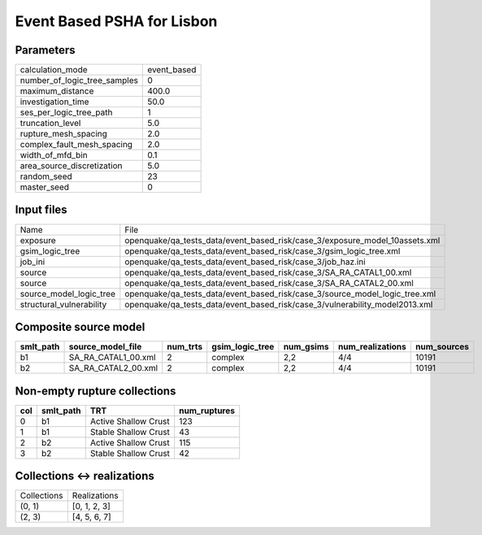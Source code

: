 Event Based PSHA for Lisbon
===========================

Parameters
----------
============================ ===========
calculation_mode             event_based
number_of_logic_tree_samples 0          
maximum_distance             400.0      
investigation_time           50.0       
ses_per_logic_tree_path      1          
truncation_level             5.0        
rupture_mesh_spacing         2.0        
complex_fault_mesh_spacing   2.0        
width_of_mfd_bin             0.1        
area_source_discretization   5.0        
random_seed                  23         
master_seed                  0          
============================ ===========

Input files
-----------
======================== ===========================================================================
Name                     File                                                                       
exposure                 openquake/qa_tests_data/event_based_risk/case_3/exposure_model_10assets.xml
gsim_logic_tree          openquake/qa_tests_data/event_based_risk/case_3/gsim_logic_tree.xml        
job_ini                  openquake/qa_tests_data/event_based_risk/case_3/job_haz.ini                
source                   openquake/qa_tests_data/event_based_risk/case_3/SA_RA_CATAL1_00.xml        
source                   openquake/qa_tests_data/event_based_risk/case_3/SA_RA_CATAL2_00.xml        
source_model_logic_tree  openquake/qa_tests_data/event_based_risk/case_3/source_model_logic_tree.xml
structural_vulnerability openquake/qa_tests_data/event_based_risk/case_3/vulnerability_model2013.xml
======================== ===========================================================================

Composite source model
----------------------
========= =================== ======== =============== ========= ================ ===========
smlt_path source_model_file   num_trts gsim_logic_tree num_gsims num_realizations num_sources
========= =================== ======== =============== ========= ================ ===========
b1        SA_RA_CATAL1_00.xml 2        complex         2,2       4/4              10191      
b2        SA_RA_CATAL2_00.xml 2        complex         2,2       4/4              10191      
========= =================== ======== =============== ========= ================ ===========

Non-empty rupture collections
-----------------------------
=== ========= ==================== ============
col smlt_path TRT                  num_ruptures
=== ========= ==================== ============
0   b1        Active Shallow Crust 123         
1   b1        Stable Shallow Crust 43          
2   b2        Active Shallow Crust 115         
3   b2        Stable Shallow Crust 42          
=== ========= ==================== ============

Collections <-> realizations
----------------------------
=========== ============
Collections Realizations
(0, 1)      [0, 1, 2, 3]
(2, 3)      [4, 5, 6, 7]
=========== ============